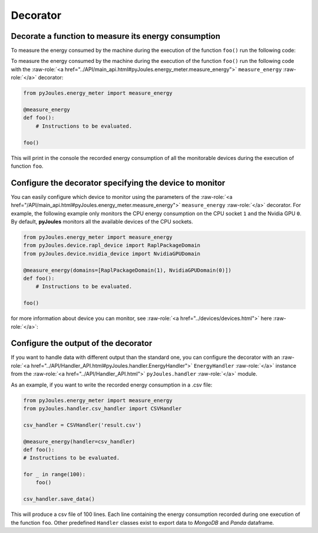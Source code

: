 Decorator
*********

Decorate a function to measure its energy consumption
^^^^^^^^^^^^^^^^^^^^^^^^^^^^^^^^^^^^^^^^^^^^^^^^^^^^^

To measure the energy consumed by the machine during the execution of the
function ``foo()`` run the following code::

To measure the energy consumed by the machine during the execution of the function ``foo()`` run the following code with the :raw-role:`<a href="../API/main_api.html#pyJoules.energy_meter.measure_energy">` ``measure_energy`` :raw-role:`</a>` decorator:

.. code-block:: python

   from pyJoules.energy_meter import measure_energy

   @measure_energy
   def foo():
       # Instructions to be evaluated.

   foo()


This will print in the console the recorded energy consumption of all the monitorable devices during the execution of function ``foo``.

Configure the decorator specifying the device to monitor
^^^^^^^^^^^^^^^^^^^^^^^^^^^^^^^^^^^^^^^^^^^^^^^^^^^^^^^^

You can easily configure which device to monitor using the parameters of the :raw-role:`<a href="/API/main_api.html#pyJoules.energy_meter.measure_energy">` ``measure_energy`` :raw-role:`</a>` decorator. 
For example, the following example only monitors the CPU energy consumption on the CPU socket ``1`` and the Nvidia GPU ``0``.
By default, **pyJoules** monitors all the available devices of the CPU sockets.

__ free.fr

.. code-block:: python

   from pyJoules.energy_meter import measure_energy
   from pyJoules.device.rapl_device import RaplPackageDomain
   from pyJoules.device.nvidia_device import NvidiaGPUDomain
	
   @measure_energy(domains=[RaplPackageDomain(1), NvidiaGPUDomain(0)])
   def foo():
       # Instructions to be evaluated.

   foo()	

for more information about device you can monitor, see :raw-role:`<a href="../devices/devices.html">` here :raw-role:`</a>`:
   

Configure the output of the decorator
^^^^^^^^^^^^^^^^^^^^^^^^^^^^^^^^^^^^^

If you want to handle data with different output than the standard one, you can configure the decorator with an :raw-role:`<a href="../API/Handler_API.html#pyJoules.handler.EnergyHandler">` ``EnergyHandler`` :raw-role:`</a>` instance from the :raw-role:`<a href="../API/Handler_API.html">` ``pyJoules.handler`` :raw-role:`</a>` module.

As an example, if you want to write the recorded energy consumption in a .csv file:

.. code-block:: python

   from pyJoules.energy_meter import measure_energy
   from pyJoules.handler.csv_handler import CSVHandler
	
   csv_handler = CSVHandler('result.csv')
	
   @measure_energy(handler=csv_handler)
   def foo():
   # Instructions to be evaluated.

   for _ in range(100):
       foo()
		
   csv_handler.save_data()
   
This will produce a csv file of 100 lines. Each line containing the energy
consumption recorded during one execution of the function ``foo``.
Other predefined ``Handler`` classes exist to export data to *MongoDB* and *Panda*
dataframe.
